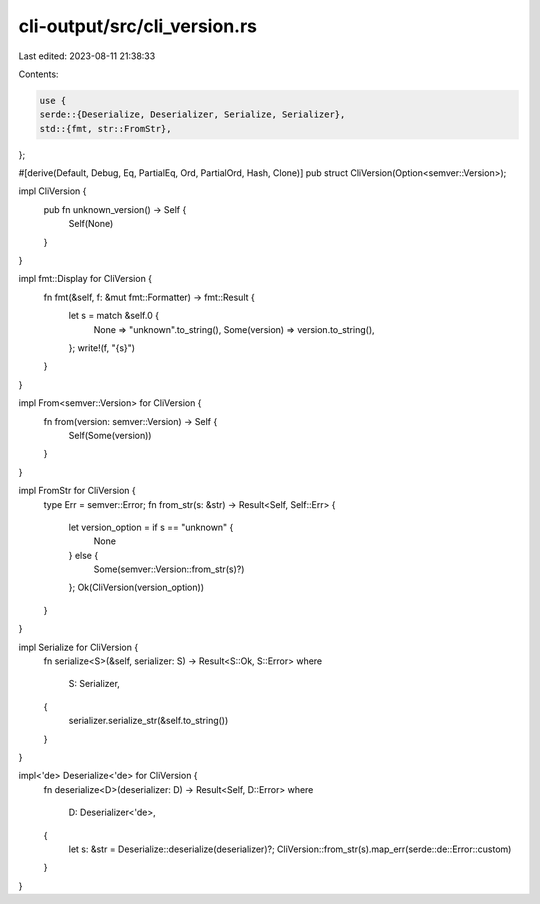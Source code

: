 cli-output/src/cli_version.rs
=============================

Last edited: 2023-08-11 21:38:33

Contents:

.. code-block:: rs

    use {
    serde::{Deserialize, Deserializer, Serialize, Serializer},
    std::{fmt, str::FromStr},
};

#[derive(Default, Debug, Eq, PartialEq, Ord, PartialOrd, Hash, Clone)]
pub struct CliVersion(Option<semver::Version>);

impl CliVersion {
    pub fn unknown_version() -> Self {
        Self(None)
    }
}

impl fmt::Display for CliVersion {
    fn fmt(&self, f: &mut fmt::Formatter) -> fmt::Result {
        let s = match &self.0 {
            None => "unknown".to_string(),
            Some(version) => version.to_string(),
        };
        write!(f, "{s}")
    }
}

impl From<semver::Version> for CliVersion {
    fn from(version: semver::Version) -> Self {
        Self(Some(version))
    }
}

impl FromStr for CliVersion {
    type Err = semver::Error;
    fn from_str(s: &str) -> Result<Self, Self::Err> {
        let version_option = if s == "unknown" {
            None
        } else {
            Some(semver::Version::from_str(s)?)
        };
        Ok(CliVersion(version_option))
    }
}

impl Serialize for CliVersion {
    fn serialize<S>(&self, serializer: S) -> Result<S::Ok, S::Error>
    where
        S: Serializer,
    {
        serializer.serialize_str(&self.to_string())
    }
}

impl<'de> Deserialize<'de> for CliVersion {
    fn deserialize<D>(deserializer: D) -> Result<Self, D::Error>
    where
        D: Deserializer<'de>,
    {
        let s: &str = Deserialize::deserialize(deserializer)?;
        CliVersion::from_str(s).map_err(serde::de::Error::custom)
    }
}


